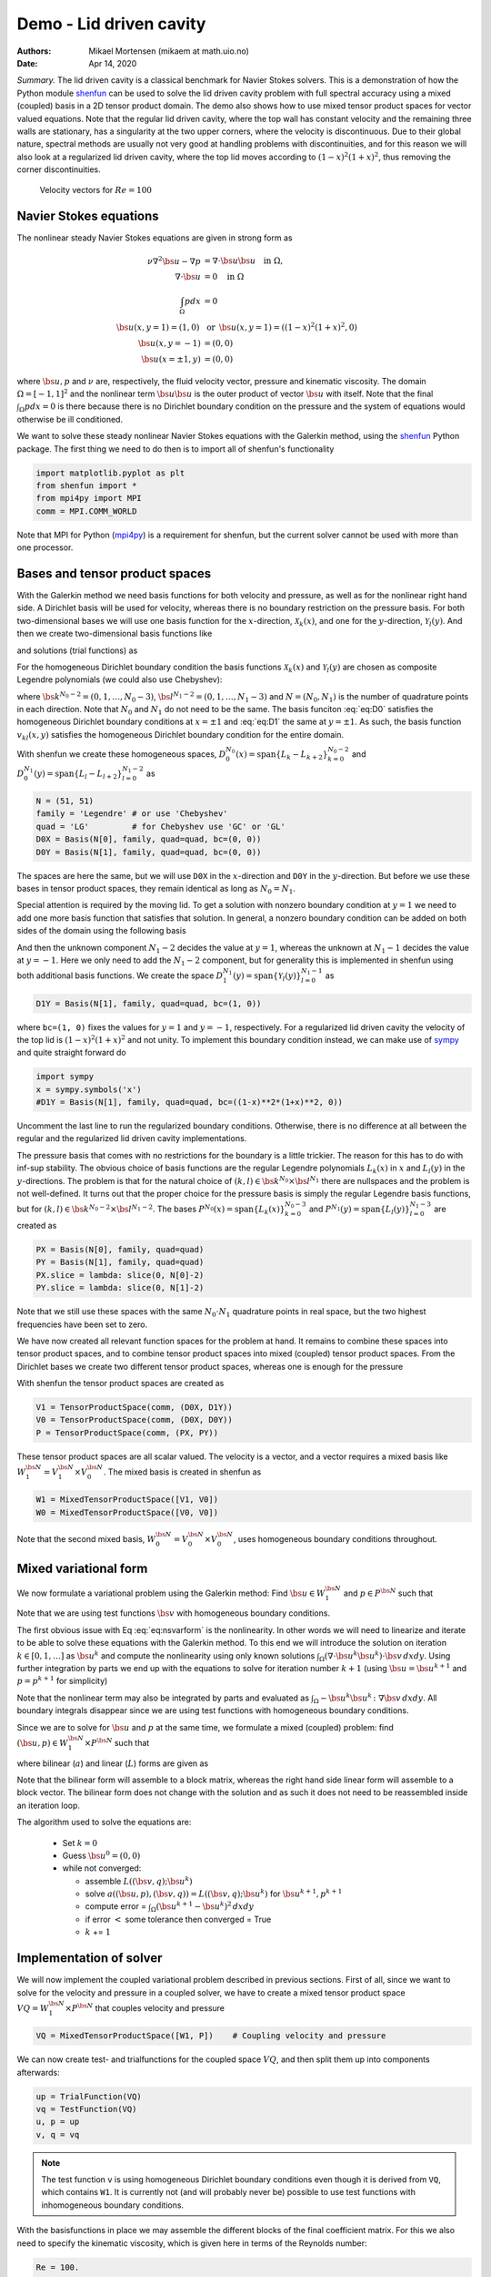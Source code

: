 .. Automatically generated Sphinx-extended reStructuredText file from DocOnce source
   (https://github.com/hplgit/doconce/)

.. Document title:

Demo - Lid driven cavity
========================

:Authors: Mikael Mortensen (mikaem at math.uio.no)
:Date: Apr 14, 2020

*Summary.* The lid driven cavity is a classical benchmark for Navier Stokes solvers.
This is a demonstration of how the Python module `shenfun <https://github.com/spectralDNS/shenfun>`__ can be used to solve the lid
driven cavity problem with full spectral accuracy using a mixed (coupled) basis
in a 2D tensor product domain. The demo also shows how to use mixed
tensor product spaces for vector valued equations. Note that the regular
lid driven cavity, where the top wall has constant velocity and the
remaining three walls are stationary, has a singularity at the two
upper corners, where the velocity is discontinuous.
Due to their global nature, spectral methods
are usually not very good at handling problems with discontinuities, and
for this reason we will also look at a regularized lid driven cavity,
where the top lid moves according to :math:`(1-x)^2(1+x)^2`, thus removing
the corner discontinuities.

.. _fig:drivencavity:

.. figure:: https://raw.githack.com/spectralDNS/spectralutilities/master/figures/DrivenCavity.png

   Velocity vectors for :math:`Re=100`

.. _demo:navierstokes:

Navier Stokes equations
-----------------------

The nonlinear steady Navier Stokes equations are given in strong form as

.. math::
        \begin{align*}
        \nu \nabla^2 \bs{u} - \nabla p &= \nabla \cdot \bs{u} \bs{u} \quad \text{in }  \Omega , \\ 
        \nabla \cdot \bs{u} &= 0 \quad \text{in } \Omega  \\ 
        \int_{\Omega} p dx &= 0 \\ 
        \bs{u}(x, y=1) = (1, 0) \, &\text{ or }\, \bs{u}(x, y=1) = ((1-x)^2(1+x)^2, 0) \\ 
        \bs{u}(x, y=-1) &= (0, 0) \\ 
        \bs{u}(x=\pm 1, y) &= (0, 0)
        \end{align*}

where :math:`\bs{u}, p` and :math:`\nu` are, respectively, the
fluid velocity vector, pressure and kinematic viscosity. The domain
:math:`\Omega = [-1, 1]^2` and the nonlinear term :math:`\bs{u} \bs{u}` is the
outer product of vector :math:`\bs{u}` with itself. Note that the final
:math:`\int_{\Omega} p dx = 0` is there because there is no Dirichlet boundary
condition on the pressure and the system of equations would otherwise be
ill conditioned.

We want to solve these steady nonlinear Navier Stokes equations with the Galerkin
method, using the `shenfun <https://github.com/spectralDNS/shenfun>`__ Python
package. The first thing we need to do then is to import all of shenfun's
functionality

.. code-block:: python

    import matplotlib.pyplot as plt
    from shenfun import *
    from mpi4py import MPI
    comm = MPI.COMM_WORLD

Note that MPI for Python (`mpi4py <https://bitbucket.org/mpi4py/mpi4py>`__)
is a requirement for shenfun, but the current solver cannot be used with more
than one processor.

.. _sec:bases:

Bases and tensor product spaces
-------------------------------

With the Galerkin method we need basis functions for both velocity and
pressure, as well as for the
nonlinear right hand side. A Dirichlet basis will be used for velocity,
whereas there is no boundary restriction on the pressure basis. For both
two-dimensional bases we will use one basis function for the :math:`x`-direction,
:math:`\mathcal{X}_k(x)`, and one for the :math:`y`-direction, :math:`\mathcal{Y}_l(y)`. And
then we create two-dimensional basis functions like

.. math::
   :label: eq:nstestfunction

        
        v_{kl}(x, y) = \mathcal{X}_k(x) \mathcal{Y}_l(y),  
        

and solutions (trial functions) as

.. math::
   :label: eq:nstrialfunction

        
            u(x, y) = \sum_{k}\sum_{l} \hat{u}_{kl} v_{kl}(x, y). 
        

For the homogeneous Dirichlet boundary condition the basis functions
:math:`\mathcal{X}_k(x)` and :math:`\mathcal{Y}_l(y)` are chosen as composite
Legendre polynomials (we could also use Chebyshev):

.. math::
   :label: eq:D0

        
        \mathcal{X}_k(x) = L_k(x) - L_{k+2}(x), \quad \forall \, k \in \bs{k}^{N_0-2},  
        

.. math::
   :label: eq:D1

          
        \mathcal{Y}_l(y) = L_l(y) - L_{l+2}(y), \quad \forall \, l \in \bs{l}^{N_1-2}, 
        

where :math:`\bs{k}^{N_0-2} = (0, 1, \ldots, N_0-3)`, :math:`\bs{l}^{N_1-2} = (0, 1, \ldots, N_1-3)`
and :math:`N = (N_0, N_1)` is the number
of quadrature points in each direction. Note that :math:`N_0` and :math:`N_1` do not need
to be the same. The basis funciton :eq:`eq:D0` satisfies
the homogeneous Dirichlet boundary conditions at :math:`x=\pm 1` and :eq:`eq:D1` the same
at :math:`y=\pm 1`. As such, the basis function :math:`v_{kl}(x, y)` satisfies the homogeneous Dirichlet boundary
condition for the entire domain.

With shenfun we create these homogeneous spaces, :math:`D_0^{N_0}(x)=\text{span}\{L_k-L_{k+2}\}_{k=0}^{N_0-2}` and
:math:`D_0^{N_1}(y)=\text{span}\{L_l-L_{l+2}\}_{l=0}^{N_1-2}` as

.. code-block:: python

    N = (51, 51)
    family = 'Legendre' # or use 'Chebyshev'
    quad = 'LG'         # for Chebyshev use 'GC' or 'GL'
    D0X = Basis(N[0], family, quad=quad, bc=(0, 0))
    D0Y = Basis(N[1], family, quad=quad, bc=(0, 0))

The spaces are here the same, but we will use ``D0X`` in the :math:`x`-direction and
``D0Y`` in the :math:`y`-direction. But before we use these bases in
tensor product spaces, they remain identical as long as :math:`N_0 = N_1`.

Special attention is required by the moving lid. To get a solution
with nonzero boundary condition at :math:`y=1` we need to add one more basis function
that satisfies that solution. In general, a nonzero boundary condition
can be added on both sides of the domain using the following basis

.. math::
   :label: _auto1

        
        \mathcal{Y}_l(y) = L_l(y) - L_{l+2}(y), \quad \forall \, l \in \bs{l}^{N_1-2}. 
        
        

.. math::
   :label: _auto2

          
        \mathcal{Y}_{N_1-2}(y) = (L_0+L_1)/2 \quad \left(=(1+y)/2\right), 
        
        

.. math::
   :label: _auto3

          
        \mathcal{Y}_{N_1-1}(y) = (L_0-L_1)/2 \quad \left(=(1-y)/2\right).
        
        

And then the unknown component :math:`N_1-2` decides the value at :math:`y=1`, whereas
the unknown at :math:`N_1-1` decides the value at :math:`y=-1`. Here we only need to
add the :math:`N_1-2` component, but for generality this is implemented in shenfun
using both additional basis functions. We create the space
:math:`D_1^{N_1}(y)=\text{span}\{\mathcal{Y}_l(y)\}_{l=0}^{N_1-1}` as

.. code-block:: python

    D1Y = Basis(N[1], family, quad=quad, bc=(1, 0))

where ``bc=(1, 0)`` fixes the values for :math:`y=1` and :math:`y=-1`, respectively.
For a regularized lid driven cavity the velocity of the top lid is
:math:`(1-x)^2(1+x)^2` and not unity. To implement this boundary condition
instead, we can make use of `sympy <https://www.sympy.org>`__ and
quite straight forward do

.. code-block:: python

    import sympy
    x = sympy.symbols('x')
    #D1Y = Basis(N[1], family, quad=quad, bc=((1-x)**2*(1+x)**2, 0))

Uncomment the last line to run the regularized boundary conditions.
Otherwise, there is no difference at all between the regular and the
regularized lid driven cavity implementations.

The pressure basis that comes with no restrictions for the boundary is a
little trickier. The reason for this has to do with
inf-sup stability. The obvious choice of basis functions are the
regular Legendre polynomials :math:`L_k(x)` in :math:`x` and :math:`L_l(y)` in the
:math:`y`-directions. The problem is that for the natural choice of
:math:`(k, l) \in \bs{k}^{N_0} \times \bs{l}^{N_1}`
there are nullspaces and the problem is not well-defined. It turns out
that the proper choice for the pressure basis is simply the regular
Legendre basis functions, but for
:math:`(k, l) \in \bs{k}^{N_0-2} \times \bs{l}^{N_1-2}`.
The bases :math:`P^{N_0}(x)=\text{span}\{L_k(x)\}_{k=0}^{N_0-3}` and
:math:`P^{N_1}(y)=\text{span}\{L_l(y)\}_{l=0}^{N_1-3}` are created as

.. code-block:: python

    PX = Basis(N[0], family, quad=quad)
    PY = Basis(N[1], family, quad=quad)
    PX.slice = lambda: slice(0, N[0]-2)
    PY.slice = lambda: slice(0, N[1]-2)

Note that we still use these spaces with the same :math:`N_0 \cdot N_1`
quadrature points in real space, but the two highest frequencies have
been set to zero.

We have now created all relevant function spaces for the problem at hand.
It remains to combine these spaces into tensor product spaces, and to
combine tensor product spaces into mixed (coupled) tensor product
spaces. From the Dirichlet bases we create two different tensor
product spaces, whereas one is enough for the pressure

.. math::
   :label: _auto4

        
        V_{1}^{\bs{N}}(\bs{x}) = D_0^{N_0}(x) \otimes D_1^{N_1}(y), 
        
        

.. math::
   :label: _auto5

          
        V_{0}^{\bs{N}}(\bs{x}) = D_0^{N_0}(x) \otimes D_0^{N_1}(y), 
        
        

.. math::
   :label: _auto6

          
        P^{\bs{N}}(\bs{x}) = P^{N_0}(x) \otimes P^{N_1}(y).
        
        

With shenfun the tensor product spaces are created as

.. code-block:: python

    V1 = TensorProductSpace(comm, (D0X, D1Y))
    V0 = TensorProductSpace(comm, (D0X, D0Y))
    P = TensorProductSpace(comm, (PX, PY))

These tensor product spaces are all scalar valued.
The velocity is a vector, and a vector requires a mixed basis like
:math:`W_1^{\bs{N}} = V_1^{\bs{N}} \times V_0^{\bs{N}}`. The mixed basis is created
in shenfun as

.. code-block:: python

    W1 = MixedTensorProductSpace([V1, V0])
    W0 = MixedTensorProductSpace([V0, V0])

Note that the second mixed basis, :math:`W_0^{\bs{N}} = V_0^{\bs{N}} \times V_0^{\bs{N}}`, uses
homogeneous boundary conditions throughout.

.. _sec:mixedform:

Mixed variational form
----------------------

We now formulate a variational problem using the
Galerkin method: Find
:math:`\bs{u} \in W_1^{\bs{N}}` and :math:`p \in P^{\bs{N}}` such that

.. math::
   :label: eq:nsvarform

        
        \int_{\Omega} (\nu \nabla^2 \bs{u} - \nabla p ) \cdot \bs{v} \, dxdy = \int_{\Omega} (\nabla \cdot \bs{u}\bs{u}) \cdot \bs{v}\, dxdy \quad\forall \bs{v} \, \in \, W_0^{\bs{N}},  
        

.. math::
   :label: _auto7

          
        \int_{\Omega} \nabla \cdot \bs{u} \, q \, dxdy = 0 \quad\forall q \, \in \, P^{\bs{N}}.
        
        

Note that we are using test functions :math:`\bs{v}` with homogeneous
boundary conditions.

The first obvious issue with Eq :eq:`eq:nsvarform` is the nonlinearity.
In other words we will
need to linearize and iterate to be able to solve these equations with
the Galerkin method. To this end we will introduce the solution on
iteration :math:`k \in [0, 1, \ldots]` as :math:`\bs{u}^k` and compute the nonlinearity
using only known solutions
:math:`\int_{\Omega} (\nabla \cdot \bs{u}^k\bs{u}^k) \cdot \bs{v}\, dxdy`.
Using further integration by parts we end up with the equations to solve
for iteration number :math:`k+1` (using :math:`\bs{u} = \bs{u}^{k+1}` and :math:`p=p^{k+1}`
for simplicity)

.. math::
   :label: eq:nsvarform2

        
        -\int_{\Omega} \nu \nabla \bs{u} \, \colon \nabla \bs{v} \, dxdy + \int_{\Omega} p \nabla \cdot \bs{v} \, dxdy = \int_{\Omega} (\nabla \cdot \bs{u}^k\bs{u}^k) \cdot \bs{v}\, dxdy \quad\forall \bs{v} \, \in \, W_0^{\bs{N}},  
        

.. math::
   :label: _auto8

          
        \int_{\Omega} \nabla \cdot \bs{u} \, q \, dxdy = 0 \quad\forall q \, \in \, P^{\bs{N}}.
        
        

Note that the nonlinear term may also be integrated by parts and
evaluated as :math:`\int_{\Omega}-\bs{u}^k\bs{u}^k  \, \colon \nabla \bs{v} \, dxdy`. All
boundary integrals disappear since we are using test functions with
homogeneous boundary conditions.

Since we are to solve for :math:`\bs{u}` and :math:`p` at the same time, we formulate a
mixed (coupled) problem: find :math:`(\bs{u}, p) \in W_1^{\bs{N}} \times P^{\bs{N}}`
such that

.. math::
   :label: _auto9

        
        a((\bs{u}, p), (\bs{v}, q)) = L((\bs{v}, q)) \quad \forall (\bs{v}, q) \in W_0^{\bs{N}} \times P^{\bs{N}},
        
        

where bilinear (:math:`a`) and linear (:math:`L`) forms are given as

.. math::
   :label: _auto10

        
            a((\bs{u}, p), (\bs{v}, q)) = -\int_{\Omega} \nu \nabla \bs{u} \, \colon \nabla \bs{v} \, dxdy + \int_{\Omega} p \nabla \cdot \bs{v} \, dxdy + \int_{\Omega} \nabla \cdot \bs{u} \, q \, dxdy, 
        
        

.. math::
   :label: _auto11

          
            L((\bs{v}, q); \bs{u}^{k}) = \int_{\Omega} (\nabla \cdot \bs{u}^{k}\bs{u}^{k}) \cdot \bs{v}\, dxdy.
        
        

Note that the bilinear form will assemble to a block matrix, whereas the right hand side
linear form will assemble to a block vector. The bilinear form does not change
with the solution and as such it does not need to be reassembled inside
an iteration loop.

The algorithm used to solve the equations are:

  * Set :math:`k = 0`

  * Guess :math:`\bs{u}^0 = (0, 0)`

  * while not converged:

    * assemble :math:`L((\bs{v}, q); \bs{u}^{k})`

    * solve :math:`a((\bs{u}, p), (\bs{v}, q)) = L((\bs{v}, q); \bs{u}^{k})` for :math:`\bs{u}^{k+1}, p^{k+1}`

    * compute error = :math:`\int_{\Omega} (\bs{u}^{k+1}-\bs{u}^{k})^2 \, dxdy`

    * if error :math:`<` some tolerance then converged = True

    * :math:`k` += :math:`1`

Implementation of solver
------------------------

We will now implement the coupled variational problem described in previous
sections. First of all, since we want to solve for the velocity and pressure
in a coupled solver, we have to
create a mixed tensor product space :math:`VQ = W_1^{\bs{N}} \times P^{\bs{N}}` that
couples velocity and pressure

.. code-block:: python

    VQ = MixedTensorProductSpace([W1, P])    # Coupling velocity and pressure

We can now create test- and trialfunctions for the coupled space :math:`VQ`,
and then split them up into components afterwards:

.. code-block:: python

    up = TrialFunction(VQ)
    vq = TestFunction(VQ)
    u, p = up
    v, q = vq


.. note::
   The test function ``v`` is using homogeneous Dirichlet boundary conditions even
   though it is derived from ``VQ``, which contains ``W1``. It is currently not (and will
   probably never be) possible to use test functions with inhomogeneous
   boundary conditions.




With the basisfunctions in place we may assemble the different blocks of the
final coefficient matrix. For this we also need to specify the kinematic
viscosity, which is given here in terms of the Reynolds number:

.. code-block:: python

    Re = 100.
    nu = 2./Re
    A = inner(grad(v), -nu*grad(u))
    G = inner(div(v), p)
    D = inner(q, div(u))


.. note::
   The inner products may also be assembled with one single line, as
   
   .. code-block:: text
   
       AA = inner(grad(v), -nu*grad(u)) + inner(div(v), p) + inner(q, div(u))
   
   But note that this requires addition, not subtraction, of inner products,
   and it is not possible to move the negation to ``-inner(grad(v), nu*grad(u))``.
   This is because the :func:`.inner` function returns a list of
   tensor product matrices of type :class:`.TPMatrix`, and you cannot
   negate a list.




The assembled subsystems ``A, G`` and ``D`` are lists containg the different blocks of
the complete, coupled, coefficient matrix. ``A`` actually contains 4
tensor product matrices of type :class:`.TPMatrix`. The first two
matrices are for vector component zero of the test function ``v[0]`` and
trial function ``u[0]``, the
matrices 2 and 3 are for components 1. The first two matrices are as such for

.. code-block:: text

      A[0:2] = inner(grad(v[0]), -nu*grad(u[0]))

Breaking it down the inner product is mathematically

.. math::
   :label: eq:partialeq1

        
        
        \int_{\Omega}-\nu \left(\frac{\partial \bs{v}[0]}{\partial x}, \frac{\partial \bs{v}[0]}{\partial y}\right) \cdot \left(\frac{\partial \bs{u}[0]}{\partial x}, \frac{\partial \bs{u}[0]}{\partial y}\right) dx dy .
        

We can now insert for test function :math:`\bs{v}[0]`

.. math::
   :label: _auto12

        
        \bs{v}[0]_{kl} = \mathcal{X}_k \mathcal{Y}_l, \quad (k, l) \in \bs{k}^{N_0-2} \times \bs{l}^{N_1-2}
        
        

and trialfunction

.. math::
   :label: _auto13

        
        \bs{u}[0]_{mn} = \sum_{m=0}^{N_0-3} \sum_{n=0}^{N_1-1} \hat{\bs{u}}[0]_{mn} \mathcal{X}_m \mathcal{Y}_n,
        
        

where :math:`\hat{\bs{u}}` are the unknown degrees of freedom for the velocity vector.
Notice that the sum over the second
index runs all the way to :math:`N_1-1`, whereas the other indices runs to either
:math:`N_0-3` or :math:`N_1-3`. This is because of the additional basis functions required
for the inhomogeneous boundary condition.

Inserting for these basis functions into :eq:`eq:partialeq1`, we obtain after a few trivial
manipulations

.. math::
   :label: _auto14

        
         -\sum_{m=0}^{N_0-3} \sum_{n=0}^{N_1-1} \nu \Big( \underbrace{\int_{-1}^{1} \frac{\partial \mathcal{X}_k(x)}{\partial x} \frac{\partial \mathcal{X}_m}{\partial x} dx \int_{-1}^{1} \mathcal{Y}_l \mathcal{Y}_n dy}_{A[0]} +  \underbrace{\int_{-1}^{1} \mathcal{X}_k(x) X_m(x) dx \int_{-1}^{1} \frac{\partial \mathcal{Y}_l}{\partial y} \frac{\partial \mathcal{Y}_n}{\partial y} dy}_{A[1]}  \Big) \hat{\bs{u}}[0]_{mn}.
        
        

We see that each tensor product matrix (both A[0] and A[1]) is composed as
outer products of two smaller matrices, one for each dimension.
The first tensor product matrix, A[0], is

.. math::
   :label: _auto15

        
            \underbrace{\int_{-1}^{1} \frac{\partial \mathcal{X}_k(x)}{\partial x} \frac{\partial \mathcal{X}_m}{\partial x} dx}_{c_{km}} \underbrace{\int_{-1}^{1} \mathcal{Y}_l \mathcal{Y}_n dy}_{f_{ln}}
        
        

where :math:`C\in \mathbb{R}^{N_0-2 \times N_1-2}` and :math:`F \in \mathbb{R}^{N_0-2 \times N_1}`.
Note that due to the inhomogeneous boundary conditions this last matrix :math:`F`
is actually not square. However, remember that all contributions from the two highest
degrees of freedom (:math:`\hat{\bs{u}}[0]_{m,N_1-2}` and :math:`\hat{\bs{u}}[0]_{m,N_1-1}`) are already
known and they can, as such, be  moved directly over to the right hand side of the
linear algebra system that is to be solved. More precisely, we can split the
tensor product matrix into two contributions and obtain

.. math::
        \sum_{m=0}^{N_0-3}\sum_{n=0}^{N_1-1} c_{km}f_{ln} \hat{\bs{u}}[0]_{m, n} = \sum_{m=0}^{N_0-3}\sum_{n=0}^{N_1-3}c_{km}f_{ln}\hat{\bs{u}}[0]_{m, n} + \sum_{m=0}^{N_0-3}\sum_{n=N_1-2}^{N_1-1}c_{km}f_{ln}\hat{\bs{u}}[0]_{m, n}, \quad \forall (k, l) \in \bs{k}^{N_0-2} \times \bs{l}^{N_1-2},

where the first term on the right hand side is square and the second term is known and
can be moved to the right hand side of the linear algebra equation system.

All the parts of the matrices that are to be moved to the right hand side
can be extracted from A, G and D as follows

.. code-block:: python

    # Extract the boundary matrices
    bc_mats = extract_bc_matrices([A, G, D])

These matrices are applied to the solution below (see ``BlockMatrix BM``).
Furthermore, this leaves us with square submatrices (A, G, D), which make up a
symmetric block matrix

.. math::
   :label: eq:nsbmatrix

        M =
          \begin{bmatrix}
              A[0]+A[1] & 0 & G[0] \\ 
              0 & A[2]+A[3] & G[1] \\ 
              D[0] & D[1] & 0
          \end{bmatrix}

This matrix, and the matrix responsible for the boundary degrees of freedom,
can be assembled from the pieces we already have as

.. code-block:: python

    M = BlockMatrix(A+G+D)
    BM = BlockMatrix(bc_mats)

We now have all the matrices we need in order to solve the Navier Stokes equations.
However, we also need some work arrays for iterations and we need to
assemble the constant boundary contribution to the right hand side

.. code-block:: python

    # Create Function to hold solution
    uh_hat = Function(VQ)
    ui_hat = uh_hat[0]
    D1Y.bc.apply_after(ui_hat[0], True) # Fixes the values of the boundary dofs
    
    # New solution (iterative)
    uh_new = Function(VQ)
    ui_new = uh_new[0]
    D1Y.bc.apply_after(ui_new[0], True)
    
    # Compute the constant contribution to rhs due to nonhomogeneous boundary conditions
    bh_hat0 = Function(VQ)
    bh_hat0 = BM.matvec(-uh_hat, bh_hat0) # Negative because moved to right hand side
    bi_hat0 = bh_hat0[0]
    

Note that ``bh_hat0`` now contains the part of the right hand side that is
due to the non-symmetric part of assembled matrices. The line with
``D1Y.bc.apply_after(ui_hat[0], True)`` ensures the known boundary values of
the solution are fixed for ``ui_hat``.

The nonlinear right hand side also requires some additional attention.
Nonlinear terms are usually computed in physical space before transforming
to spectral. For this we need to evaluate the velocity vector on the
quadrature mesh. We also need a rank 2 Array to hold the outer
product :math:`\bs{u}\bs{u}`. The required arrays and spaces are
created as

.. code-block:: python

    bh_hat = Function(VQ)
    
    # Create arrays to hold velocity vector solution
    ui = Array(W1)
    
    # Create work arrays for nonlinear part
    QT = MixedTensorProductSpace([W1, W0])  # for uiuj
    uiuj = Array(QT)
    uiuj_hat = Function(QT)

The right hand side :math:`L((\bs{v}, q);\bs{u}^{k});` is computed in its
own function ``compute_rhs`` as

.. code-block:: python

    def compute_rhs(ui_hat, bh_hat):
        global ui, uiuj, uiuj_hat, V1, bh_hat0
        bh_hat.fill(0)
        ui = W1.backward(ui_hat, ui)
        uiuj = outer(ui, ui, uiuj)
        uiuj_hat = uiuj.forward(uiuj_hat)
        bi_hat = bh_hat[0]
        #bi_hat = inner(v, div(uiuj_hat), output_array=bi_hat)
        bi_hat = inner(grad(v), -uiuj_hat, output_array=bi_hat)
        bh_hat += bh_hat0
        return bh_hat

Here :func:`.outer` is a shenfun function that computes the
outer product of two vectors and returns the product in a rank two
array (here ``uiuj``). With ``uiuj`` forward transformed to ``uiuj_hat``
we can assemble the linear form either as ``inner(v, div(uiuj_hat)`` or
``inner(grad(v), -uiuj_hat)``. Also notice that the constant contribution
from the inhomogeneous boundary condition, ``bh_hat0``,
is added to the right hand side vector.

Now all that remains is to guess an initial solution and solve
iteratively until convergence. For initial solution we simply set the
velocity and pressure to zero and solve the Stokes equations:

.. code-block:: python

    from scipy.sparse.linalg import splu
    uh_hat, Ai = M.solve(bh_hat0, u=uh_hat, constraints=((2, 0, 0),), return_system=True) # Constraint for component 2 of mixed space
    Alu = splu(Ai)
    uh_new[:] = uh_hat

Note that the :class:`.BlockMatrix` given by ``M`` has a solve method that sets up
a sparse coefficient matrix ``Ai`` of size :math:`\mathbb{R}^{3(N_0-2)(N_1-2) \times 3(N_0-2)(N_1-2)}`,
and then solves using `scipy.sparse.linalg.spsolve <http://scipy.github.io/devdocs/generated/scipy.sparse.linalg.spsolve.html#scipy.sparse.linalg.spsolve>`__.
The matrix ``Ai`` is then pre-factored for reuse with `splu <http://scipy.github.io/devdocs/generated/scipy.sparse.linalg.splu.html#scipy.sparse.linalg.splu>`__.
Also note that the ``constraints=((2, 0, 0),)`` keyword argument
ensures that the pressure integrates to zero, i.e., :math:`\int_{\Omega} pdxdy=0`.
Here the number 2 tells us that block component 2 in the mixed space
(the pressure) should be integrated, dof 0 should be fixed, and it
should be fixed to 0.

With an initial solution from the Stokes equations we are ready to start iterating.
However, for convergence it is necessary to add some underrelaxation :math:`\alpha`,
and update the solution each time step as

.. math::
        \begin{align*}
        \hat{\bs{u}}^{k+1} &= \alpha \hat{\bs{u}}^* + (1-\alpha)\hat{\bs{u}}^{k},\\ 
        \hat{p}^{k+1} &= \alpha \hat{p}^* + (1-\alpha)\hat{p}^{k},
        \end{align*}

where :math:`\hat{\bs{u}}^*` and :math:`\hat{p}^*` are the newly computed velocity
and pressure returned from ``M.solve``. Without underrelaxation the solution
will quickly blow up. The iteration loop goes as follows

.. code-block:: python

    converged = False
    count = 0
    alfa = 0.5
    while not converged:
        count += 1
        bh_hat = compute_rhs(ui_hat, bh_hat)
        uh_new = M.solve(bh_hat, u=uh_new, constraints=((2, 0, 0),), Alu=Alu) # Constraint for component 2 of mixed space
        error = np.linalg.norm(ui_hat-ui_new)
        uh_hat[:] = alfa*uh_new + (1-alfa)*uh_hat
        converged = abs(error) < 1e-10 or count >= 10000
        print('Iteration %d Error %2.4e' %(count, error))
    
    up = uh_hat.backward()
    u, p = up
    
    X = V0.local_mesh(True)
    plt.figure()
    plt.quiver(X[0], X[1], u[0], u[1])

The last three lines plots the velocity vectors that are shown
in Figure :ref:`fig:drivencavity`. The solution is apparently nice
and smooth, but hidden underneath are Gibbs oscillations from the
corner discontinuities. This is painfully obvious when switching from
Legendre to Chebyshev polynomials. With Chebyshev the same plot looks
like Figure :ref:`fig:drivencavitycheb`. However, choosing instead the
regularized lid, the solutions will be nice and smooth, both for
Legendre and Chebyshev polynomials.

.. _fig:drivencavitycheb:

.. figure:: https://raw.githack.com/spectralDNS/spectralutilities/master/figures/DrivenCavityCheb.png

   *Velocity vectors for Re=100 using Chebyshev*

.. _sec:nscomplete:

Complete solver
---------------

A complete solver can be found in demo `NavierStokesDrivenCavity.py <https://github.com/spectralDNS/shenfun/blob/master/demo/NavierStokesDrivenCavity.py>`__.
